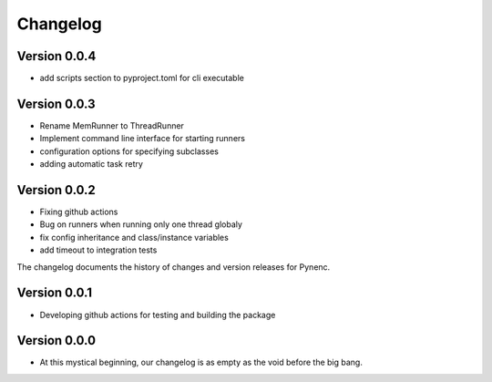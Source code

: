 Changelog
=========

Version 0.0.4
-------------
- add scripts section to pyproject.toml for cli executable

Version 0.0.3
-------------
- Rename MemRunner to ThreadRunner
- Implement command line interface for starting runners
- configuration options for specifying subclasses
- adding automatic task retry

Version 0.0.2
-------------

- Fixing github actions
- Bug on runners when running only one thread globaly
- fix config inheritance and class/instance variables
- add timeout to integration tests


The changelog documents the history of changes and version releases for Pynenc.

Version 0.0.1
-------------

- Developing github actions for testing and building the package


Version 0.0.0
-------------

- At this mystical beginning, our changelog is as empty as the void before the big bang.
